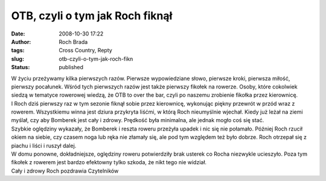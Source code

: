 OTB, czyli o tym jak Roch fiknął
################################
:date: 2008-10-30 17:22
:author: Roch Brada
:tags: Cross Country, Repty
:slug: otb-czyli-o-tym-jak-roch-fikn
:status: published

| W życiu przeżywamy kilka pierwszych razów. Pierwsze wypowiedziane słowo, pierwsze kroki, pierwsza miłość, pierwszy pocałunek. Wśród tych pierwszych razów jest także pierwszy fikołek na rowerze. Osoby, które cokolwiek siedzą w tematyce rowerowej wiedzą, że OTB to over the bar, czyli po naszemu zrobienie fikołka przez kierownicę.
| I Roch dziś pierwszy raz w tym sezonie fiknął sobie przez kierownicę, wykonując piękny przewrót w przód wraz z rowerem. Wszystkiemu winna jest dziura przykryta liśćmi, w którą Roch nieumyślnie wjechał. Kiedy już leżał na ziemi myślał, czy aby Bomberek jest cały i zdrowy. Prędkość była minimalna, ale jednak mogło coś się stać.
| Szybkie oględziny wykazały, że Bomberek i reszta roweru przeżyła upadek i nic się nie połamało. Później Roch rzucił okiem na siebie, czy czasem noga lub ręka nie złamały się, ale pod tym względem też było dobrze. Roch otrzepał się z piachu i liści i ruszył dalej.
| W domu ponowne, dokładniejsze, oględziny roweru potwierdziły brak usterek co Rocha niezwykle ucieszyło. Poza tym fikołek z rowerem jest bardzo efektowny tylko szkoda, że nikt tego nie widział.
| Cały i zdrowy Roch pozdrawia Czytelników
